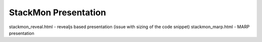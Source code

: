 StackMon Presentation
=====================

stackmon_reveal.html - revealjs based presentation (issue with sizing of the
code snippet)
stackmon_marp.html - MARP presentation
